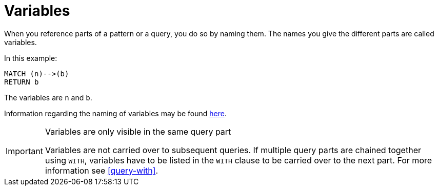 [[cypher-variables]]
= Variables

When you reference parts of a pattern or a query, you do so by naming them.
The names you give the different parts are called variables.

In this example:

[source, cypher]
----
MATCH (n)-->(b)
RETURN b
----

The variables are `n` and `b`.

Information regarding the naming of variables may be found <<cypher-naming, here>>.

[IMPORTANT]
.Variables are only visible in the same query part
====
Variables are not carried over to subsequent queries.
If multiple query parts are chained together using `WITH`, variables have to be listed in the `WITH` clause to be carried over to the next part.
For more information see <<query-with>>.
====

